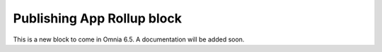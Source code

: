 Publishing App Rollup block
==============================

This is a new block to come in Omnia 6.5. A documentation will be added soon.